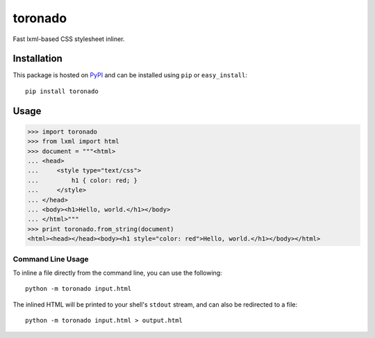 toronado
========

Fast lxml-based CSS stylesheet inliner.

.. image:: https://travis-ci.org/disqus/toronado.svg?branch=master
    :target: https://travis-ci.org/disqus/toronado

Installation
~~~~~~~~~~~~

This package is hosted on `PyPI <https://pypi.python.org/pypi/toronado>`_ and
can be installed using ``pip`` or ``easy_install``::

    pip install toronado

Usage
~~~~~

.. code:: python

    >>> import toronado
    >>> from lxml import html
    >>> document = """<html>
    ... <head>
    ...     <style type="text/css">
    ...         h1 { color: red; }
    ...     </style>
    ... </head>
    ... <body><h1>Hello, world.</h1></body>
    ... </html>"""
    >>> print toronado.from_string(document)
    <html><head></head><body><h1 style="color: red">Hello, world.</h1></body></html>

Command Line Usage
------------------

To inline a file directly from the command line, you can use the following::

    python -m toronado input.html

The inlined HTML will be printed to your shell's ``stdout`` stream, and can
also be redirected to a file::

    python -m toronado input.html > output.html
